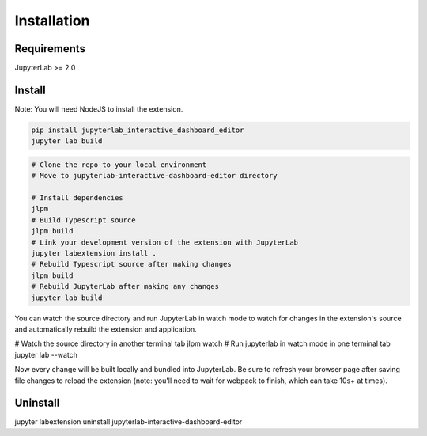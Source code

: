 .. _installation:

Installation
------------

Requirements
~~~~~~~~~~~~
JupyterLab >= 2.0

Install
~~~~~~~
Note: You will need NodeJS to install the extension.

.. code:: bash

    pip install jupyterlab_interactive_dashboard_editor
    jupyter lab build

.. code:: bash

    # Clone the repo to your local environment
    # Move to jupyterlab-interactive-dashboard-editor directory

    # Install dependencies
    jlpm
    # Build Typescript source
    jlpm build
    # Link your development version of the extension with JupyterLab
    jupyter labextension install .
    # Rebuild Typescript source after making changes
    jlpm build
    # Rebuild JupyterLab after making any changes
    jupyter lab build

You can watch the source directory and run JupyterLab in watch mode to watch for changes in the extension's source and automatically rebuild the extension and application.

.. code:: bash
# Watch the source directory in another terminal tab
jlpm watch
# Run jupyterlab in watch mode in one terminal tab
jupyter lab --watch

Now every change will be built locally and bundled into JupyterLab. Be sure to refresh your browser page after saving file changes to reload the extension (note: you'll need to wait for webpack to finish, which can take 10s+ at times).

Uninstall
~~~~~~~~~
.. code:: bash
jupyter labextension uninstall jupyterlab-interactive-dashboard-editor
